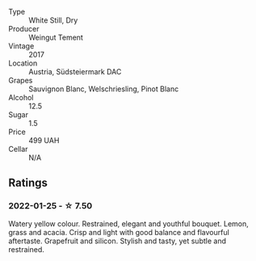 #+attr_html: :class wine-main-image
[[file:/images/03/46dda7-b320-4d33-b87c-1aaa7ad13955/2022-01-16-11-43-00-D2F5F049-80AA-4139-B3D4-27BD996201DF-1-105-c.webp]]

- Type :: White Still, Dry
- Producer :: Weingut Tement
- Vintage :: 2017
- Location :: Austria, Südsteiermark DAC
- Grapes :: Sauvignon Blanc, Welschriesling, Pinot Blanc
- Alcohol :: 12.5
- Sugar :: 1.5
- Price :: 499 UAH
- Cellar :: N/A

** Ratings

*** 2022-01-25 - ☆ 7.50

Watery yellow colour. Restrained, elegant and youthful bouquet. Lemon, grass and acacia. Crisp and light with good balance and flavourful aftertaste. Grapefruit and silicon. Stylish and tasty, yet subtle and restrained.

